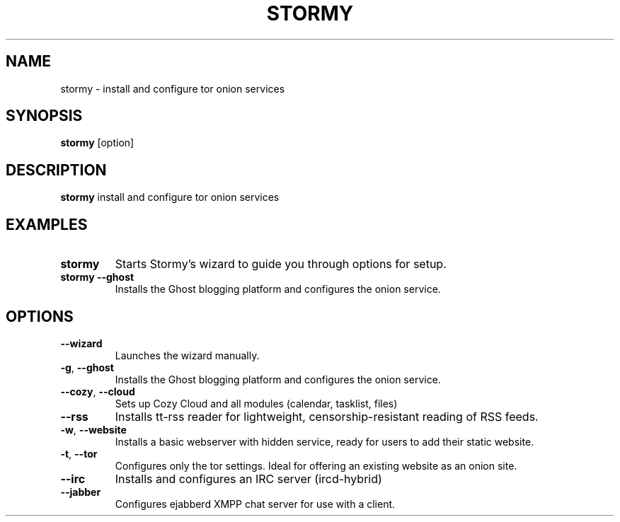 .TH STORMY 1	
.SH NAME
stormy \- install and configure tor onion services
.SH SYNOPSIS
.B stormy
[option]
.SH DESCRIPTION
.B stormy
install and configure tor onion services
.SH EXAMPLES
.TP
.BR stormy
Starts Stormy's wizard to guide you through options for setup.
.TP
.BR "stormy --ghost"
Installs the Ghost blogging platform and configures the onion service.
.SH OPTIONS
.TP
.BR \-\-wizard
Launches the wizard manually.
.TP
.BR \-g ", " \-\-ghost
Installs the Ghost blogging platform and configures the onion service.
.TP
.BR \-\-cozy ", " \-\-cloud
Sets up Cozy Cloud and all modules (calendar, tasklist, files)
.TP
.BR \-\-rss
Installs tt-rss reader for lightweight, censorship-resistant reading of RSS feeds.
.TP
.BR \-w ", " \-\-website
Installs a basic webserver with hidden service, ready for users to add their static website.
.TP
.BR \-t ", " \-\-tor
Configures only the tor settings. Ideal for offering an existing website as an onion site.
.TP
.BR \-\-irc
Installs and configures an IRC server (ircd-hybrid)
.TP
.BR \-\-jabber
Configures ejabberd XMPP chat server for use with a client.